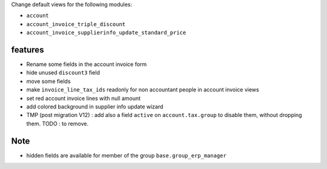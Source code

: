 Change default views for the following modules:

- ``account``
- ``account_invoice_triple_discount``
- ``account_invoice_supplierinfo_update_standard_price``

features
--------

- Rename some fields in the account invoice form
- hide unused ``discount3`` field
- move some fields
- make ``invoice_line_tax_ids`` readonly for non accountant people in account invoice views
- set red account invoice lines with null amount

- add colored background in supplier info update wizard

- TMP (post migration V12) : add also a field ``active`` on ``account.tax.group``
  to disable them, without dropping them.
  TODO : to remove.

Note
----

- hidden fields are available for member of the group ``base.group_erp_manager``
